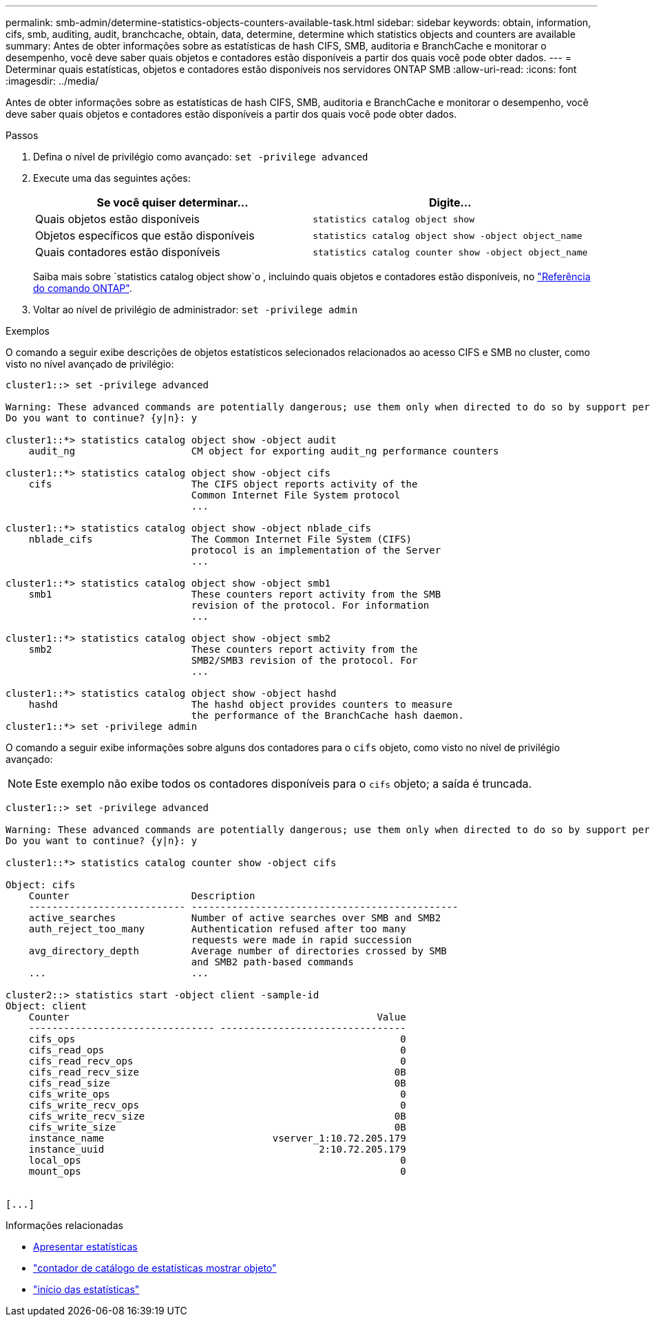 ---
permalink: smb-admin/determine-statistics-objects-counters-available-task.html 
sidebar: sidebar 
keywords: obtain, information, cifs, smb, auditing, audit, branchcache, obtain, data, determine, determine which statistics objects and counters are available 
summary: Antes de obter informações sobre as estatísticas de hash CIFS, SMB, auditoria e BranchCache e monitorar o desempenho, você deve saber quais objetos e contadores estão disponíveis a partir dos quais você pode obter dados. 
---
= Determinar quais estatísticas, objetos e contadores estão disponíveis nos servidores ONTAP SMB
:allow-uri-read: 
:icons: font
:imagesdir: ../media/


[role="lead"]
Antes de obter informações sobre as estatísticas de hash CIFS, SMB, auditoria e BranchCache e monitorar o desempenho, você deve saber quais objetos e contadores estão disponíveis a partir dos quais você pode obter dados.

.Passos
. Defina o nível de privilégio como avançado: `set -privilege advanced`
. Execute uma das seguintes ações:
+
|===
| Se você quiser determinar... | Digite... 


 a| 
Quais objetos estão disponíveis
 a| 
`statistics catalog object show`



 a| 
Objetos específicos que estão disponíveis
 a| 
`statistics catalog object show -object object_name`



 a| 
Quais contadores estão disponíveis
 a| 
`statistics catalog counter show -object object_name`

|===
+
Saiba mais sobre `statistics catalog object show`o , incluindo quais objetos e contadores estão disponíveis, no link:https://docs.netapp.com/us-en/ontap-cli/statistics-catalog-object-show.html["Referência do comando ONTAP"^].

. Voltar ao nível de privilégio de administrador: `set -privilege admin`


.Exemplos
O comando a seguir exibe descrições de objetos estatísticos selecionados relacionados ao acesso CIFS e SMB no cluster, como visto no nível avançado de privilégio:

[listing]
----
cluster1::> set -privilege advanced

Warning: These advanced commands are potentially dangerous; use them only when directed to do so by support personnel.
Do you want to continue? {y|n}: y

cluster1::*> statistics catalog object show -object audit
    audit_ng                    CM object for exporting audit_ng performance counters

cluster1::*> statistics catalog object show -object cifs
    cifs                        The CIFS object reports activity of the
                                Common Internet File System protocol
                                ...

cluster1::*> statistics catalog object show -object nblade_cifs
    nblade_cifs                 The Common Internet File System (CIFS)
                                protocol is an implementation of the Server
                                ...

cluster1::*> statistics catalog object show -object smb1
    smb1                        These counters report activity from the SMB
                                revision of the protocol. For information
                                ...

cluster1::*> statistics catalog object show -object smb2
    smb2                        These counters report activity from the
                                SMB2/SMB3 revision of the protocol. For
                                ...

cluster1::*> statistics catalog object show -object hashd
    hashd                       The hashd object provides counters to measure
                                the performance of the BranchCache hash daemon.
cluster1::*> set -privilege admin
----
O comando a seguir exibe informações sobre alguns dos contadores para o `cifs` objeto, como visto no nível de privilégio avançado:

[NOTE]
====
Este exemplo não exibe todos os contadores disponíveis para o `cifs` objeto; a saída é truncada.

====
[listing]
----
cluster1::> set -privilege advanced

Warning: These advanced commands are potentially dangerous; use them only when directed to do so by support personnel.
Do you want to continue? {y|n}: y

cluster1::*> statistics catalog counter show -object cifs

Object: cifs
    Counter                     Description
    --------------------------- ----------------------------------------------
    active_searches             Number of active searches over SMB and SMB2
    auth_reject_too_many        Authentication refused after too many
                                requests were made in rapid succession
    avg_directory_depth         Average number of directories crossed by SMB
                                and SMB2 path-based commands
    ...                         ...

cluster2::> statistics start -object client -sample-id
Object: client
    Counter                                                     Value
    -------------------------------- --------------------------------
    cifs_ops                                                        0
    cifs_read_ops                                                   0
    cifs_read_recv_ops                                              0
    cifs_read_recv_size                                            0B
    cifs_read_size                                                 0B
    cifs_write_ops                                                  0
    cifs_write_recv_ops                                             0
    cifs_write_recv_size                                           0B
    cifs_write_size                                                0B
    instance_name                             vserver_1:10.72.205.179
    instance_uuid                                     2:10.72.205.179
    local_ops                                                       0
    mount_ops                                                       0


[...]
----
.Informações relacionadas
* xref:display-statistics-task.adoc[Apresentar estatísticas]
* link:https://docs.netapp.com/us-en/ontap-cli/statistics-catalog-counter-show.html["contador de catálogo de estatísticas mostrar objeto"^]
* link:https://docs.netapp.com/us-en/ontap-cli/statistics-start.html["início das estatísticas"^]


